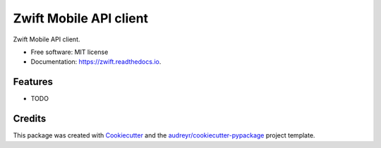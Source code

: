 =======================
Zwift Mobile API client
=======================


.. image:: https://img.shields.io/pypi/v/zwift.svg
        :target: https://pypi.python.org/pypi/zwift

.. image:: https://img.shields.io/travis/jsmits/zwift.svg
        :target: https://travis-ci.org/jsmits/zwift

.. image:: https://readthedocs.org/projects/zwift/badge/?version=latest
        :target: https://zwift.readthedocs.io/en/latest/?badge=latest
        :alt: Documentation Status

.. image:: https://pyup.io/repos/github/jsmits/zwift/shield.svg
     :target: https://pyup.io/repos/github/jsmits/zwift/
     :alt: Updates


Zwift Mobile API client.


* Free software: MIT license
* Documentation: https://zwift.readthedocs.io.


Features
--------

* TODO

Credits
---------

This package was created with Cookiecutter_ and the `audreyr/cookiecutter-pypackage`_ project template.

.. _Cookiecutter: https://github.com/audreyr/cookiecutter
.. _`audreyr/cookiecutter-pypackage`: https://github.com/audreyr/cookiecutter-pypackage

